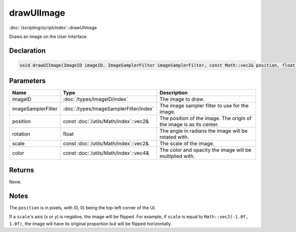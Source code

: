 drawUIImage
===========

:doc:`/scripting/script/index`::drawUIImage

Draws an image on the User Interface.

Declaration
-----------

.. code-block:: cpp

	void drawUIImage(ImageID imageID, ImageSamplerFilter imageSamplerFilter, const Math::vec2& position, float rotation = 0.0f, const Math::vec2& scale = Math::vec2(1.0f, 1.0f), const Math::vec4& color = Math::vec4(1.0f, 1.0f, 1.0f, 1.0f));

Parameters
----------

.. list-table::
	:width: 100%
	:header-rows: 1
	:class: code-table

	* - Name
	  - Type
	  - Description
	* - imageID
	  - :doc:`/types/ImageID/index`
	  - The image to draw.
	* - imageSamplerFilter
	  - :doc:`/types/ImageSamplerFilter/index`
	  - The image sampler filter to use for the image.
	* - position
	  - const :doc:`/utils/Math/index`::vec2&
	  - The position of the image. The origin of the image is as its center.
	* - rotation
	  - float
	  - The angle in radians the image will be rotated with.
	* - scale
	  - const :doc:`/utils/Math/index`::vec2&
	  - The scale of the image.
	* - color
	  - const :doc:`/utils/Math/index`::vec4&
	  - The color and opacity the image will be multiplied with.

Returns
-------

None.

Notes
-----

The ``position`` is in pixels, with (0, 0) being the top-left corner of the UI.

If a ``scale``'s axis (x or y) is negative, the image will be flipped. For example, if ``scale`` is equal to ``Math::vec2(-1.0f, 1.0f)``, the image will have its original proportion but will be flipped horizontally.